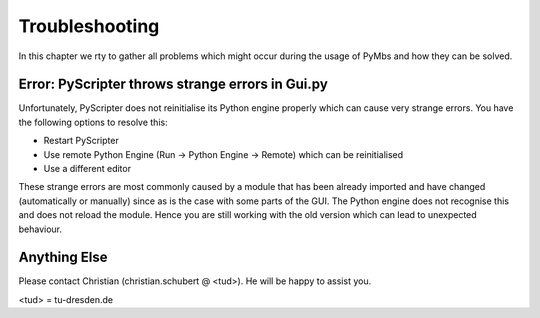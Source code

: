 Troubleshooting
===============

In this chapter we rty to gather all problems which might occur during the
usage of PyMbs and how they can be solved.

Error: PyScripter throws strange errors in Gui.py
-------------------------------------------------

Unfortunately, PyScripter does not reinitialise its Python engine properly
which can cause very strange errors. You have the following options to resolve
this:

* Restart PyScripter
* Use remote Python Engine (Run -> Python Engine -> Remote) which can be
  reinitialised
* Use a different editor

These strange errors are most commonly caused by a module that has been already
imported and have changed (automatically or manually) since as is the case with
some parts of the GUI.  The Python engine does not recognise this and does not
reload the module. Hence you are still working with the old version which can
lead to unexpected behaviour.

Anything Else
-------------

Please contact Christian (christian.schubert @ <tud>). He will be happy to 
assist you.

<tud> = tu-dresden.de
